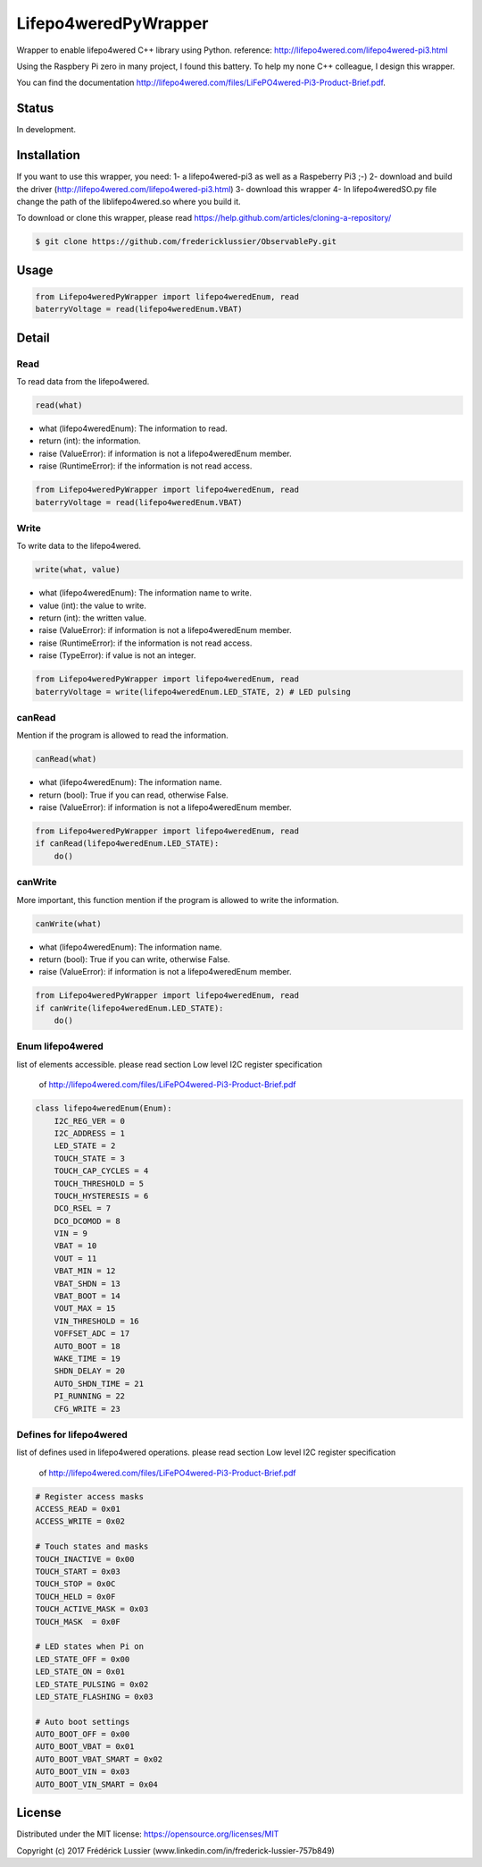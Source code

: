 Lifepo4weredPyWrapper
=====================

Wrapper to enable lifepo4wered C++ library using Python.
reference: http://lifepo4wered.com/lifepo4wered-pi3.html

Using the Raspbery Pi zero in many project, I found this battery.
To help my none C++ colleague, I design this wrapper. 

You can find the documentation
http://lifepo4wered.com/files/LiFePO4wered-Pi3-Product-Brief.pdf.

Status
------
In development.

Installation
------------
If you want to use this wrapper, you need:
1- a lifepo4wered-pi3 as well as a Raspeberry Pi3 ;-)
2- download and build the driver (http://lifepo4wered.com/lifepo4wered-pi3.html)
3- download this wrapper
4- In lifepo4weredSO.py file change the path of the liblifepo4wered.so where you build it.

To download or clone this wrapper, please read https://help.github.com/articles/cloning-a-repository/

.. code-block:: batch

    $ git clone https://github.com/fredericklussier/ObservablePy.git

Usage
-----

.. code-block:: python

    from Lifepo4weredPyWrapper import lifepo4weredEnum, read
    baterryVoltage = read(lifepo4weredEnum.VBAT)

Detail
------

Read
~~~~
To read data from the lifepo4wered.

.. code-block:: python

    read(what)

* what (lifepo4weredEnum): The information to read.
* return (int): the information.
* raise (ValueError): if information is not a lifepo4weredEnum member.
* raise (RuntimeError): if the information is not read access.

.. code-block:: python

    from Lifepo4weredPyWrapper import lifepo4weredEnum, read
    baterryVoltage = read(lifepo4weredEnum.VBAT)

Write
~~~~~
To write data to the lifepo4wered.

.. code-block:: python

    write(what, value)

* what (lifepo4weredEnum): The information name to write.
* value (int): the value to write.
* return (int): the written value.
* raise (ValueError): if information is not a lifepo4weredEnum member.
* raise (RuntimeError): if the information is not read access.
* raise (TypeError): if value is not an integer.

.. code-block:: python

    from Lifepo4weredPyWrapper import lifepo4weredEnum, read
    baterryVoltage = write(lifepo4weredEnum.LED_STATE, 2) # LED pulsing

canRead
~~~~~~~
Mention if the program is allowed to read the information.

.. code-block:: python

    canRead(what)

* what (lifepo4weredEnum): The information name.
* return (bool): True if you can read, otherwise False.
* raise (ValueError): if information is not a lifepo4weredEnum member.

.. code-block:: python

    from Lifepo4weredPyWrapper import lifepo4weredEnum, read
    if canRead(lifepo4weredEnum.LED_STATE):
        do()

canWrite
~~~~~~~~
More important, this function mention if the program is allowed to write the information.

.. code-block:: python

    canWrite(what)

* what (lifepo4weredEnum): The information name.
* return (bool): True if you can write, otherwise False.
* raise (ValueError): if information is not a lifepo4weredEnum member.

.. code-block:: python

    from Lifepo4weredPyWrapper import lifepo4weredEnum, read
    if canWrite(lifepo4weredEnum.LED_STATE):
        do()


Enum lifepo4wered
~~~~~~~~~~~~~~~~~
list of elements accessible.
please read section Low level I2C register specification
 of http://lifepo4wered.com/files/LiFePO4wered-Pi3-Product-Brief.pdf

.. code-block:: python

    class lifepo4weredEnum(Enum):
        I2C_REG_VER = 0
        I2C_ADDRESS = 1
        LED_STATE = 2
        TOUCH_STATE = 3
        TOUCH_CAP_CYCLES = 4
        TOUCH_THRESHOLD = 5
        TOUCH_HYSTERESIS = 6
        DCO_RSEL = 7
        DCO_DCOMOD = 8
        VIN = 9
        VBAT = 10
        VOUT = 11
        VBAT_MIN = 12 
        VBAT_SHDN = 13
        VBAT_BOOT = 14
        VOUT_MAX = 15
        VIN_THRESHOLD = 16
        VOFFSET_ADC = 17
        AUTO_BOOT = 18
        WAKE_TIME = 19
        SHDN_DELAY = 20
        AUTO_SHDN_TIME = 21
        PI_RUNNING = 22
        CFG_WRITE = 23

Defines for lifepo4wered
~~~~~~~~~~~~~~~~~~~~~~~~
list of defines used in lifepo4wered operations.
please read section Low level I2C register specification
 of http://lifepo4wered.com/files/LiFePO4wered-Pi3-Product-Brief.pdf

.. code-block:: python

    # Register access masks
    ACCESS_READ = 0x01
    ACCESS_WRITE = 0x02

    # Touch states and masks
    TOUCH_INACTIVE = 0x00
    TOUCH_START = 0x03
    TOUCH_STOP = 0x0C
    TOUCH_HELD = 0x0F
    TOUCH_ACTIVE_MASK = 0x03
    TOUCH_MASK  = 0x0F

    # LED states when Pi on
    LED_STATE_OFF = 0x00
    LED_STATE_ON = 0x01
    LED_STATE_PULSING = 0x02
    LED_STATE_FLASHING = 0x03

    # Auto boot settings
    AUTO_BOOT_OFF = 0x00
    AUTO_BOOT_VBAT = 0x01
    AUTO_BOOT_VBAT_SMART = 0x02
    AUTO_BOOT_VIN = 0x03
    AUTO_BOOT_VIN_SMART = 0x04

License
-------
Distributed under the MIT license: https://opensource.org/licenses/MIT

Copyright (c) 2017 Frédérick Lussier (www.linkedin.com/in/frederick-lussier-757b849)
